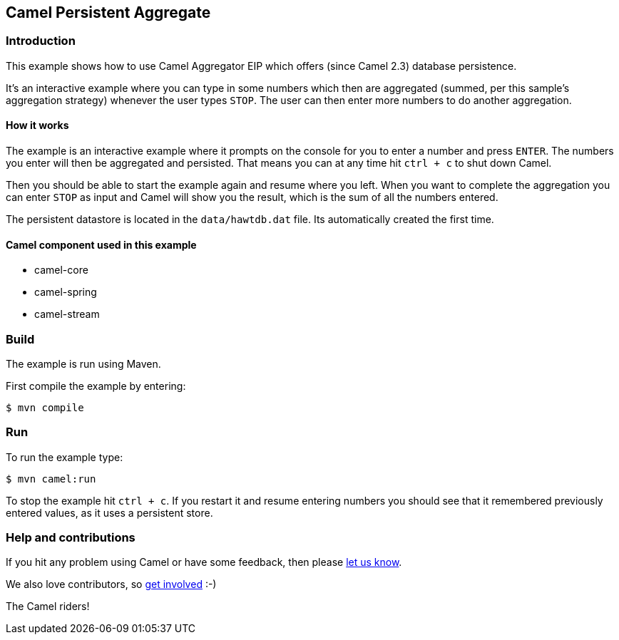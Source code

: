 == Camel Persistent Aggregate

=== Introduction

This example shows how to use Camel Aggregator EIP which offers (since
Camel 2.3) database persistence.

It's an interactive example where you can type in some numbers which
then are aggregated (summed, per this sample's aggregation strategy)
whenever the user types `STOP`.
The user can then enter more numbers to do another aggregation.

==== How it works

The example is an interactive example where it prompts on the console for
you to enter a number and press `ENTER`. The numbers you enter will
then be aggregated and persisted. That means you can at any time hit
`ctrl + c` to shut down Camel.

Then you should be able to start the example again and resume where you
left. When you want to complete the aggregation you can enter `STOP`
as input and Camel will show you the result, which is the sum of all the
numbers entered.

The persistent datastore is located in the `data/hawtdb.dat` file. Its
automatically created the first time.

==== Camel component used in this example

* camel-core
* camel-spring
* camel-stream

=== Build

The example is run using Maven.

First compile the example by entering:

[source,sh]
----
$ mvn compile
----

=== Run

To run the example type:

[source,sh]
----
$ mvn camel:run
----

To stop the example hit `ctrl + c`. If you restart it and resume entering
numbers you should see that it remembered previously entered values, as
it uses a persistent store.

=== Help and contributions

If you hit any problem using Camel or have some feedback, then please
https://camel.apache.org/support.html[let us know].

We also love contributors, so
https://camel.apache.org/contributing.html[get involved] :-)

The Camel riders!
